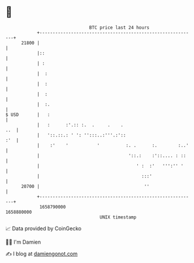 * 👋

#+begin_example
                                   BTC price last 24 hours                    
               +------------------------------------------------------------+ 
         21800 |                                                            | 
               |::                                                          | 
               | :                                                          | 
               |  :                                                         | 
               |  :                                                         | 
               |  :                                                         | 
               |  :.                                                        | 
   $ USD       |   :                                                        | 
               |   :      :'.:: :.  .     .    .                        ..  | 
               |   '::.::.: ' ': '':::..:'''.:'::                       :'  | 
               |    :'    '           '          :. .      :.        :..'   | 
               |                                  '::.:    :'::.... : ::    | 
               |                                     ' :  :'   ''':'' '     | 
               |                                       :::'                 | 
         20700 |                                        ''                  | 
               +------------------------------------------------------------+ 
                1658790000                                        1658880000  
                                       UNIX timestamp                         
#+end_example
📈 Data provided by CoinGecko

🧑‍💻 I'm Damien

✍️ I blog at [[https://www.damiengonot.com][damiengonot.com]]
